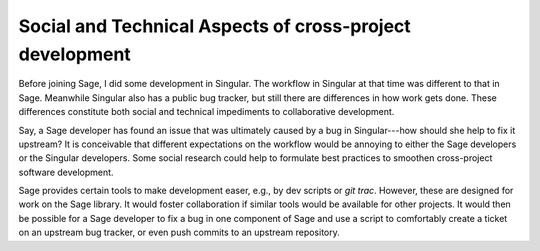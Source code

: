 Social and Technical Aspects of cross-project development
---------------------------------------------------------

Before joining Sage, I did some development in Singular. The workflow in
Singular at that time was different to that in Sage. Meanwhile Singular also
has a public bug tracker, but still there are differences in how work gets
done. These differences constitute both social and technical impediments to
collaborative development.

Say, a Sage developer has found an issue that
was ultimately caused by a bug in Singular---how should she help to fix it
upstream? It is conceivable that different expectations on the workflow would
be annoying to either the Sage developers or the Singular developers. Some
social research could help to formulate best practices to smoothen
cross-project software development.

Sage provides certain tools to make development easer, e.g., by dev scripts or
`git trac`. However, these are designed for work on the Sage library. It would
foster collaboration if similar tools would be available for other
projects. It would then be possible for a Sage developer to fix a bug in one
component of Sage and use a script to comfortably create a ticket on an
upstream bug tracker, or even push commits to an upstream repository.
